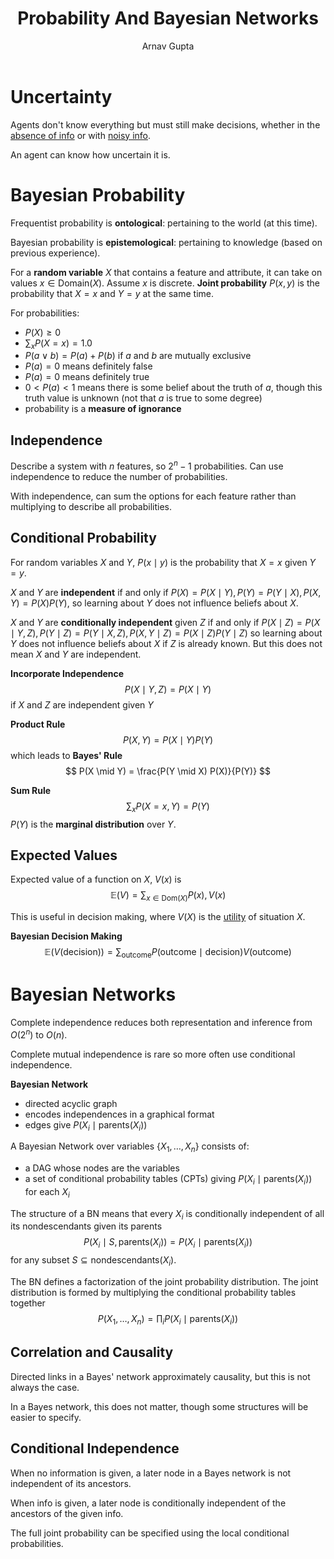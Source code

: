 #+title: Probability And Bayesian Networks
#+author: Arnav Gupta
#+LATEX_HEADER: \usepackage{parskip,darkmode}
#+LATEX_HEADER: \enabledarkmode
#+LATEX_HEADER: \usepackage{dsfont}
#+HTML_HEAD: <link rel="stylesheet" type="text/css" href="src/latex.css" />

* Uncertainty
Agents don't know everything but must still make decisions,
whether in the _absence of info_ or with _noisy info_.

An agent can know how uncertain it is.

* Bayesian Probability
Frequentist probability is *ontological*: pertaining to the world (at this time).

Bayesian probability is *epistemological*: pertaining to knowledge (based on previous experience).

For a *random variable* $X$ that contains a feature and attribute,
it can take on values $x \in \text{Domain}(X)$.
Assume $x$ is discrete.
*Joint probability* $P(x,y)$ is the probability that $X = x$ and $Y = y$ at the same time.

For probabilities:
- $P(X) \ge 0$
- $\sum_{x} P(X = x) = 1.0$
- $P(a \vee b) = P(a) + P(b)$ if $a$ and $b$ are mutually exclusive
- $P(a) = 0$ means definitely false
- $P(a) = 0$ means definitely true
- $0 < P(a) < 1$ means there is some belief about the truth of $a$, though this truth value is unknown
  (not that $a$ is true to some degree)
- probability is a *measure of ignorance*

** Independence
Describe a system with $n$ features, so $2^{n} - 1$ probabilities.
Can use independence to reduce the number of probabilities.

With independence, can sum the options for each feature rather than multiplying to describe
all probabilities.

** Conditional Probability
For random variables $X$ and $Y$,
$P(x \mid y)$ is the probability that $X = x$ given $Y = y$.

$X$ and $Y$ are *independent* if and only if $P(X) = P(X \mid Y), P(Y) = P(Y \mid X), P(X,Y) = P(X)P(Y)$,
so learning about $Y$ does not influence beliefs about $X$.

$X$ and $Y$ are *conditionally independent* given $Z$ if and only if
$P(X \mid Z) = P(X \mid Y, Z), P(Y \mid Z) = P(Y \mid X, Z), P(X, Y \mid Z) = P(X \mid Z) P(Y \mid Z)$
so learning about $Y$ does not influence beliefs about $X$ if $Z$ is already known.
But this does not mean $X$ and $Y$ are independent.

*Incorporate Independence*
$$ P(X \mid Y, Z) = P(X \mid Y) $$
if $X$ and $Z$ are independent given $Y$

*Product Rule*
$$ P(X,Y) = P(X \mid Y) P (Y) $$
which leads to *Bayes' Rule*
$$ P(X \mid Y) = \frac{P(Y \mid X) P(X)}{P(Y)} $$

*Sum Rule*
$$ \sum_{x} P(X = x, Y) = P(Y) $$
$P(Y)$ is the *marginal distribution* over $Y$.

** Expected Values
Expected value of a function on $X$, $V(x)$ is
$$ \mathds{E}(V) = \sum_{x \in \text{Dom}(X)} P(x), V(x) $$

This is useful in decision making, where $V(X)$ is the _utility_ of situation $X$.

*Bayesian Decision Making*
$$ \mathds{E}(V(\text{decision})) = \sum_{\text{outcome}} P(\text{outcome} \mid \text{decision}) V(\text{outcome}) $$

* Bayesian Networks
Complete independence reduces both representation and inference from $O(2^{n})$ to $O(n)$.

Complete mutual independence is rare so more often use conditional independence.

*Bayesian Network*
- directed acyclic graph
- encodes independences in a graphical format
- edges give $P(X_{i} \mid \text{parents}(X_{i}))$

A Bayesian Network over variables $\{ X_{1}, \dots, X_{n} \}$ consists of:
- a DAG whose nodes are the variables
- a set of conditional probability tables (CPTs) giving $P(X_{i} \mid \text{parents}(X_{i}))$
  for each $X_{i}$

The structure of a BN means that
every $X_{i}$ is conditionally independent of all its nondescendants given its parents
$$ P(X_{i} \mid S, \text{parents}(X_{i})) = P(X_{i} \mid \text{parents}(X_{i})) $$
for any subset $S \subseteq \text{nondescendants}(X_{i})$.

The BN defines a factorization of the joint probability distribution.
The joint distribution is formed by multiplying the conditional probability tables together
$$ P(X_{1}, \dots, X_{n}) = \prod_{i} P(X_{i} \mid \text{parents}(X_{i})) $$

** Correlation and Causality
Directed links in a Bayes' network approximately causality, but this is not always the case.

In a Bayes network, this does not matter, though some structures will be easier to specify.

** Conditional Independence
When no information is given, a later node in a Bayes network is not independent of its
ancestors.

When info is given, a later node is conditionally independent of the ancestors of the given info.

The full joint probability can be specified using the local conditional probabilities.
